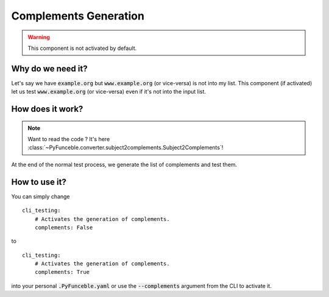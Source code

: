 Complements Generation
----------------------

.. warning::
    This component is not activated by default.

Why do we need it?
^^^^^^^^^^^^^^^^^^

Let's say we have :code:`example.org` but :code:`www.example.org`
(or vice-versa) is not into my list.
This component (if activated) let us test :code:`www.example.org`
(or vice-versa) even if it's not into the input list.

How does it work?
^^^^^^^^^^^^^^^^^

.. note::
    Want to read the code ? It's here
    :class:`~PyFunceble.converter.subject2complements.Subject2Complements`!

At the end of the normal test process, we generate the list of complements and
test them.

How to use it?
^^^^^^^^^^^^^^

You can simply change

::

    cli_testing:
        # Activates the generation of complements.
        complements: False

to

::

    cli_testing:
        # Activates the generation of complements.
        complements: True

into your personal :code:`.PyFunceble.yaml` or use the :code:`--complements`
argument from the CLI to activate it.